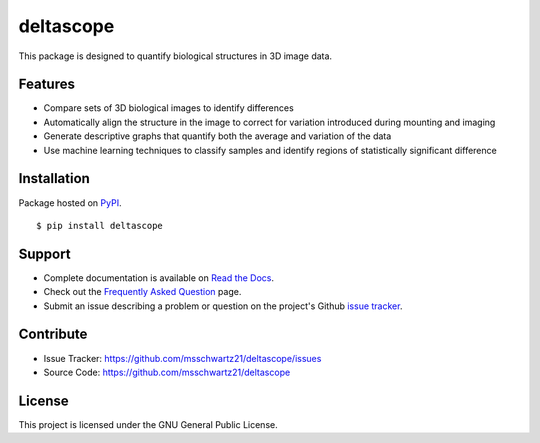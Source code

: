 deltascope
===========

This package is designed to quantify biological structures in 3D image data. 

Features
+++++++++

- Compare sets of 3D biological images to identify differences
- Automatically align the structure in the image to correct for variation introduced during mounting and imaging 
- Generate descriptive graphs that quantify both the average and variation of the data
- Use machine learning techniques to classify samples and identify regions of statistically significant difference

Installation
++++++++++++

Package hosted on `PyPI <https://pypi.python.org/pypi/deltascope>`_. ::

	$ pip install deltascope

Support
++++++++

- Complete documentation is available on `Read the Docs <http://deltascope.readthedocs.io/en/latest/>`_.
- Check out the `Frequently Asked Question <faq>`_ page.
- Submit an issue describing a problem or question on the project's Github `issue tracker <https://github.com/msschwartz21/deltascope/issues>`_.

Contribute
+++++++++++

- Issue Tracker: https://github.com/msschwartz21/deltascope/issues
- Source Code: https://github.com/msschwartz21/deltascope

License
++++++++

This project is licensed under the GNU General Public License.
